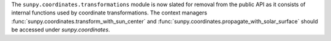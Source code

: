 The ``sunpy.coordinates.transformations`` module is now slated for removal from the public API as it consists of internal functions used by coordinate transformations.
The context managers :func:`sunpy.coordinates.transform_with_sun_center` and :func:`sunpy.coordinates.propagate_with_solar_surface` should be accessed under `sunpy.coordinates`.

